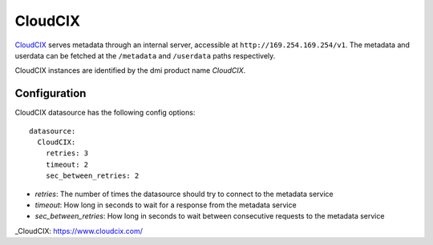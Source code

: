 .. _datasource_cloudcix:

CloudCIX
========

`CloudCIX`_ serves metadata through an internal server, accessible at
``http://169.254.169.254/v1``. The metadata and userdata can be fetched at
the ``/metadata`` and ``/userdata`` paths respectively.

CloudCIX instances are identified by the dmi product name `CloudCIX`.

Configuration
-------------

CloudCIX datasource has the following config options:

::

  datasource:
    CloudCIX:
      retries: 3
      timeout: 2
      sec_between_retries: 2


- *retries*: The number of times the datasource should try to connect to the
  metadata service
- *timeout*: How long in seconds to wait for a response from the metadata
  service
- *sec_between_retries*: How long in seconds to wait between consecutive
  requests to the metadata service

_CloudCIX: https://www.cloudcix.com/
